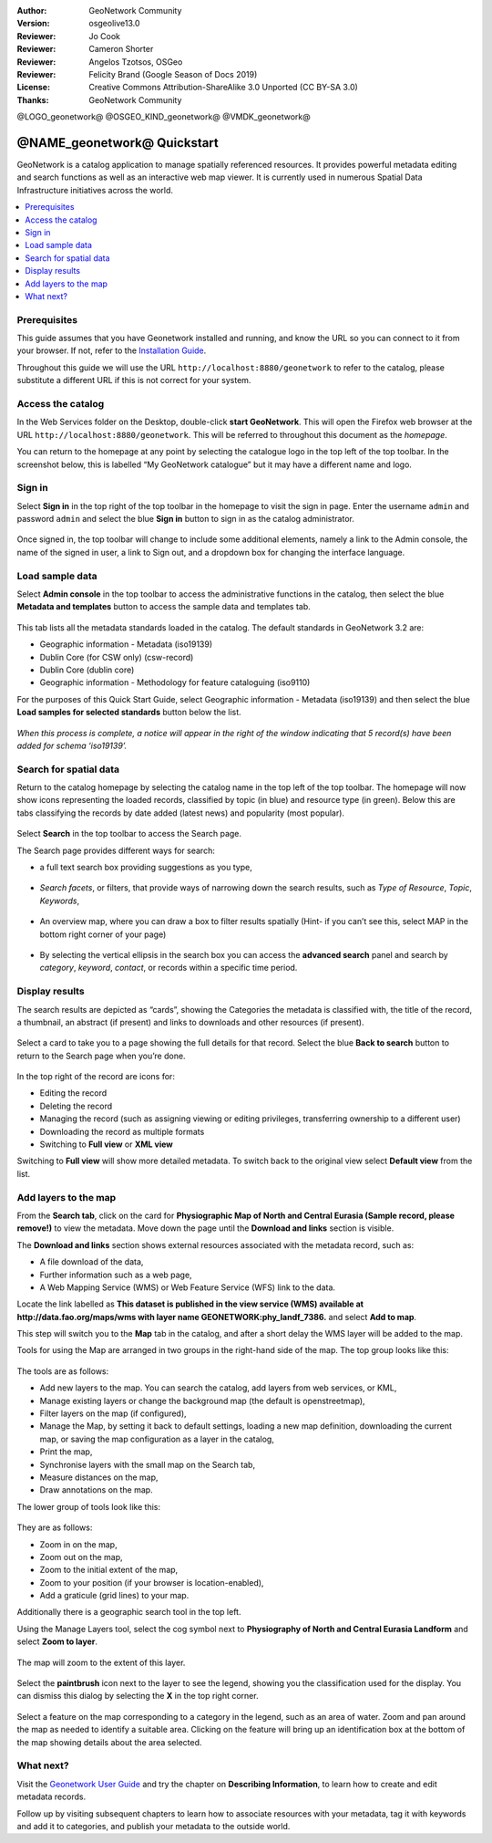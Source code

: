 :Author: GeoNetwork Community
:Version: osgeolive13.0
:Reviewer: Jo Cook
:Reviewer: Cameron Shorter
:Reviewer: Angelos Tzotsos, OSGeo
:Reviewer: Felicity Brand (Google Season of Docs 2019)
:License: Creative Commons Attribution-ShareAlike 3.0 Unported  (CC BY-SA 3.0)
:Thanks: GeoNetwork Community

.. |GN| replace:: GeoNetwork

@LOGO_geonetwork@
@OSGEO_KIND_geonetwork@
@VMDK_geonetwork@




********************************************************************************
@NAME_geonetwork@ Quickstart
********************************************************************************

GeoNetwork is a catalog application to manage spatially referenced resources. It provides powerful metadata editing and search functions as well as an interactive web map viewer. It is currently used in numerous Spatial Data Infrastructure initiatives across the world.

.. contents:: 
   :local:

Prerequisites
=============

This guide assumes that you have Geonetwork installed and running, and know the URL so you can connect to it from your browser.
If not, refer to the `Installation Guide <https://geonetwork-opensource.org/manuals/trunk/en/install-guide/index.html>`__.

Throughout this guide we will use the URL ``http://localhost:8880/geonetwork`` to refer to the catalog, please substitute a different URL if this is not correct for your system.


Access the catalog
==================

In the Web Services folder on the Desktop, double-click **start GeoNetwork**. This will open the Firefox web browser at the URL ``http://localhost:8880/geonetwork``. This will be referred to throughout this document as the *homepage*. 

You can return to the  homepage at any point by selecting the catalogue logo in the top left of the top toolbar. In the screenshot below, this is labelled  “My GeoNetwork catalogue” but it may have a different name and logo.


.. figure:: /images/projects/geonetwork/geonetwork_home-page.png
  :scale: 70 %


Sign in
=======

Select **Sign in** in the top right of the top toolbar in the homepage to visit the sign in page. Enter the username ``admin`` and password ``admin`` and select the blue **Sign in** button to sign in as the catalog administrator. 

.. figure:: /images/projects/geonetwork/geonetwork_signin.png
  :scale: 70 %


Once signed in, the top toolbar will change to include some additional elements, namely a link to the Admin console, the name of the signed in user, a link to Sign out, and a dropdown box for changing the interface language.


.. figure:: /images/projects/geonetwork/geonetwork_identified-user.png
  :scale: 70 %

Load sample data
================

Select **Admin console** in the top toolbar to access the administrative functions in the catalog, then select the blue **Metadata and templates** button to access the sample data and templates tab.


.. figure:: /images/projects/geonetwork/geonetwork_metadata-and-templates.png
  :scale: 70 %


This tab lists all the metadata standards loaded in the catalog. The default standards in GeoNetwork 3.2 are:

- Geographic information - Metadata (iso19139)
- Dublin Core (for CSW only) (csw-record)
- Dublin Core (dublin core)
- Geographic information - Methodology for feature cataloguing (iso9110)

For the purposes of this Quick Start Guide, select Geographic information - Metadata (iso19139) and then select the blue **Load samples for selected standards** button below the list.


.. figure:: /images/projects/geonetwork/geonetwork_templates.png
  :scale: 70 %


*When this process is complete, a notice will appear in the right of the window indicating that 5 record(s) have been added for schema ‘iso19139’.*

Search for spatial data
=======================

Return to the catalog homepage by selecting the catalog name in the top left of the top toolbar. The homepage will now show icons representing the loaded records, classified by topic (in blue) and resource type (in green). Below this are tabs classifying the records by date added (latest news) and popularity (most popular).

.. figure:: /images/projects/geonetwork/geonetwork_screenshot.png
  :scale: 70 %

Select **Search** in the top toolbar to access the Search page.

The Search page provides different ways for search:

- a full text search box providing suggestions as you type,


.. figure:: /images/projects/geonetwork/geonetwork_full-text.png
  :scale: 70 %

- *Search facets*, or  filters, that provide ways of narrowing down the search results, such as *Type of Resource*, *Topic*, *Keywords*,

.. figure:: /images/projects/geonetwork/geonetwork_facets.png
  :scale: 70 %

* An overview map, where you can draw a box to filter results spatially (Hint- if you can’t see this, select MAP in the bottom right corner of your page)

.. figure:: /images/projects/geonetwork/geonetwork_spatial-filter.png
  :scale: 70 %

* By selecting the vertical ellipsis in the search box you can access the **advanced search** panel and search by *category*, *keyword*, *contact*, or records within a specific time period.

.. figure:: /images/projects/geonetwork/geonetwork_advanced.png
  :scale: 70 %


Display results
===============

The search results are depicted as “cards”, showing the Categories the metadata is classified with, the title of the record, a thumbnail, an abstract (if present) and links to downloads and other resources (if present).

.. figure:: /images/projects/geonetwork/geonetwork_a-result.png
  :scale: 70 %

Select a card to take you to a page showing the full details for that record. Select the blue **Back to search** button to return to the Search page when you’re done.

.. figure:: /images/projects/geonetwork/geonetwork_a-record.png
  :scale: 70 %


In the top right of the record are icons for:

- Editing the record
- Deleting the record
- Managing the record (such as assigning viewing or editing privileges, transferring ownership to a different user)
- Downloading the record as multiple formats
- Switching to **Full view** or **XML view**

Switching to **Full view** will show more detailed metadata. To switch back to the original view select **Default view** from the list.

Add layers to the map
=====================

From the **Search tab**, click on the card for **Physiographic Map of North and Central Eurasia (Sample record, please remove!)** to view the metadata. Move down the page until the **Download and links** section is visible.

The **Download and links** section shows external resources associated with the metadata record, such as:

- A file download of the data,
- Further information such as a web page,
- A Web Mapping Service (WMS) or Web Feature Service (WFS) link to the data.

Locate the link labelled as **This dataset is published in the view service (WMS) available at http://data.fao.org/maps/wms with layer name GEONETWORK:phy_landf_7386.** and select **Add to map**.

This step will switch you to the **Map** tab in the catalog, and after a short delay the WMS layer will be added to the map.

Tools for using the Map are arranged in two groups in the right-hand side of the map. The top group looks like this:

.. figure:: /images/projects/geonetwork/geonetwork_maptools_top.png
  :scale: 70 %


The tools are as follows:

- Add new layers to the map. You can search the catalog, add layers from web services, or KML,
- Manage existing layers or change the background map (the default is openstreetmap),
- Filter layers on the map (if configured),
- Manage the Map, by setting it back to default settings, loading a new map definition, downloading the current map, or saving the map configuration as a layer in the catalog,
- Print the map,
- Synchronise layers with the small map on the Search tab,
- Measure distances on the map,
- Draw annotations on the map.

The lower group of tools look like this:

.. figure:: /images/projects/geonetwork/geonetwork_maptools_bottom.png
  :scale: 70 %


They are as follows:

- Zoom in on the map,
- Zoom out on the map,
- Zoom to the initial extent of the map,
- Zoom to your position (if your browser is location-enabled),
- Add a graticule (grid lines) to your map.

Additionally there is a geographic search tool in the top left.

Using the Manage Layers tool, select the cog symbol next to **Physiography of North and Central Eurasia Landform** and select **Zoom to layer**. 

.. figure:: /images/projects/geonetwork/geonetwork_manage_layers_cog.png
  :scale: 70 %


The map will zoom to the extent of this layer. 

.. figure:: /images/projects/geonetwork/geonetwork_zoom_to_layer.png
  :scale: 70 %

Select the **paintbrush** icon next to the layer to see the legend, showing you the classification used for the display. You can dismiss this dialog by selecting the **X** in the top right corner.

.. figure:: /images/projects/geonetwork/geonetwork_layer_legend.png
  :scale: 70 %

Select a feature on the map corresponding to a category in the legend, such as an area of water. Zoom and pan around the map as needed to identify a suitable area. Clicking on the feature will bring up an identification box at the bottom of the map showing details about the area selected.

.. figure:: /images/projects/geonetwork/geonetwork_maplayer_infoclick.png
  :scale: 70 %



What next?
==========

Visit the `Geonetwork User Guide <https://geonetwork-opensource.org/manuals/trunk/en/user-guide/index.html>`_ and try the chapter on **Describing Information**, to learn how to create and edit metadata records. 

Follow up by visiting subsequent chapters to learn how to associate resources with your metadata, tag it with keywords and add it to categories, and publish your metadata to the outside world.

